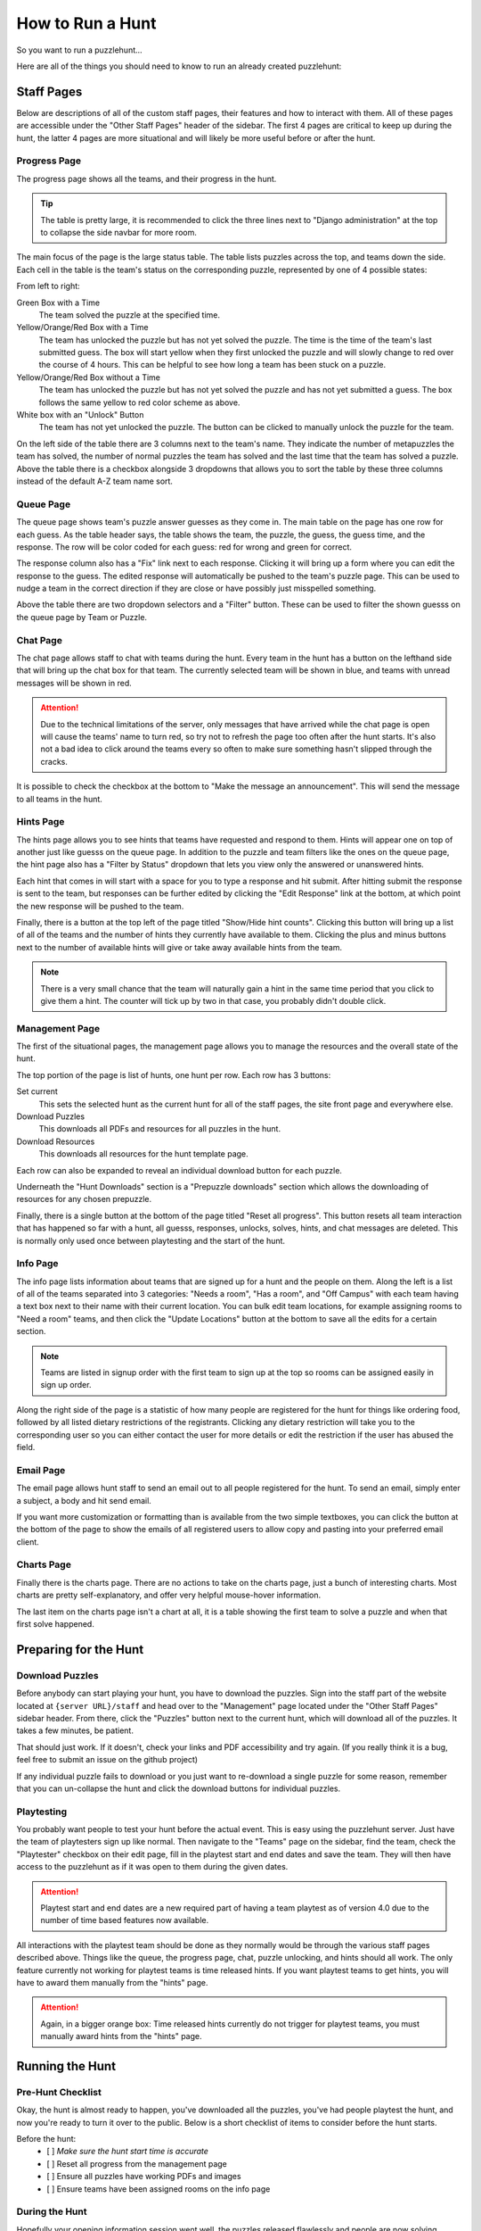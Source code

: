 How to Run a Hunt
*****************

So you want to run a puzzlehunt...

Here are all of the things you should need to know to run an already created
puzzlehunt:

Staff Pages
===========

Below are descriptions of all of the custom staff pages, their features and how
to interact with them. All of these pages are accessible under the "Other Staff
Pages" header of the sidebar. The first 4 pages are critical to keep up during
the hunt, the latter 4 pages are more situational and will likely be more useful
before or after the hunt.

Progress Page
-------------

The progress page shows all the teams, and their progress in the hunt.

.. Tip:: The table is pretty large, it is recommended to click the three lines
   next to "Django administration" at the top to collapse the side navbar for
   more room.

The main focus of the page is the large status table. The table lists puzzles
across the top, and teams down the side. Each cell in the table is the team's
status on the corresponding puzzle, represented by one of 4 possible states:

.. image:: images/progress_1.png

From left to right:

Green Box with a Time
  The team solved the puzzle at the specified time.

Yellow/Orange/Red Box with a Time
  The team has unlocked the puzzle but has not yet solved the puzzle. The time
  is the time of the team's last submitted guess. The box will start yellow when
  they first unlocked the puzzle and will slowly change to red over the course
  of 4 hours. This can be helpful to see how long a team has been stuck on a
  puzzle.

Yellow/Orange/Red Box without a Time
  The team has unlocked the puzzle but has not yet solved the puzzle and has not
  yet submitted a guess. The box follows the same yellow to red color scheme as
  above.

White box with an "Unlock" Button
  The team has not yet unlocked the puzzle. The button can be clicked to
  manually unlock the puzzle for the team.

On the left side of the table there are 3 columns next to the team's name. They
indicate the number of metapuzzles the team has solved, the number of normal
puzzles the team has solved and the last time that the team has solved a puzzle.
Above the table there is a checkbox alongside 3 dropdowns that allows you to
sort the table by these three columns instead of the default A-Z team name sort.

Queue Page
----------

The queue page shows team's puzzle answer guesses as they come in. The main
table on the page has one row for each guess. As the table header says, the
table shows the team, the puzzle, the guess, the guess time, and the
response. The row will be color coded for each guess: red for wrong and
green for correct.

The response column also has a "Fix" link next to each response. Clicking it
will bring up a form where you can edit the response to the guess. The
edited response will automatically be pushed to the team's puzzle page. This can
be used to nudge a team in the correct direction if they are close or have
possibly just misspelled something.

Above the table there are two dropdown selectors and a "Filter" button. These
can be used to filter the shown guesss on the queue page by Team or Puzzle.

Chat Page
---------

The chat page allows staff to chat with teams during the hunt. Every team in the
hunt has a button on the lefthand side that will bring up the chat box for that
team. The currently selected team will be shown in blue, and teams with unread
messages will be shown in red.

.. Attention:: Due to the technical limitations of the server, only messages
   that have arrived while the chat page is open will cause the teams' name to
   turn red, so try not to refresh the page too often after the hunt starts.
   It's also not a bad idea to click around the teams every so often to make
   sure something hasn't slipped through the cracks.

It is possible to check the checkbox at the bottom to "Make the message an
announcement". This will send the message to all teams in the hunt.

Hints Page
----------

The hints page allows you to see hints that teams have requested and respond to
them. Hints will appear one on top of another just like guesss on the queue
page. In addition to the puzzle and team filters like the ones on the queue
page, the hint page also has a "Filter by Status" dropdown that lets you view
only the answered or unanswered hints.

Each hint that comes in will start with a space for you to type a response and
hit submit. After hitting submit the response is sent to the team, but responses
can be further edited by clicking the "Edit Response" link at the bottom, at
which point the new response will be pushed to the team.

Finally, there is a button at the top left of the page titled "Show/Hide hint
counts". Clicking this button will bring up a list of all of the teams and the
number of hints they currently have available to them. Clicking the plus and
minus buttons next to the number of available hints will give or take away
available hints from the team.

.. Note:: There is a very small chance that the team will naturally gain a hint
   in the same time period that you click to give them a hint. The counter will
   tick up by two in that case, you probably didn't double click.

Management Page
---------------

The first of the situational pages, the management page allows you to manage the
resources and the overall state of the hunt.

The top portion of the page is list of hunts, one hunt per row. Each row has 3
buttons:

Set current
  This sets the selected hunt as the current hunt for all of the staff pages,
  the site front page and everywhere else.

Download Puzzles
  This downloads all PDFs and resources for all puzzles in the hunt.

Download Resources
  This downloads all resources for the hunt template page.

Each row can also be expanded to reveal an individual download button for each
puzzle.

Underneath the "Hunt Downloads" section is a "Prepuzzle downloads" section which
allows the downloading of resources for any chosen prepuzzle.

Finally, there is a single button at the bottom of the page titled "Reset all
progress". This button resets all team interaction that has happened so far with
a hunt, all guesss, responses, unlocks, solves, hints, and chat messages
are deleted. This is normally only used once between playtesting and the start
of the hunt.

Info Page
---------

The info page lists information about teams that are signed up for a hunt and
the people on them. Along the left is a list of all of the teams separated into
3 categories: "Needs a room", "Has a room", and "Off Campus" with each team
having a text box next to their name with their current location. You can bulk
edit team locations, for example assigning rooms to "Need a room" teams, and
then click the "Update Locations" button at the bottom to save all the edits for
a certain section.

.. Note:: Teams are listed in signup order with the first team to sign up at the
   top so rooms can be assigned easily in sign up order.

Along the right side of the page is a statistic of how many people are
registered for the hunt for things like ordering food, followed by all listed
dietary restrictions of the registrants. Clicking any dietary restriction will
take you to the corresponding user so you can either contact the user for more
details or edit the restriction if the user has abused the field.

Email Page
----------

The email page allows hunt staff to send an email out to all people registered
for the hunt. To send an email, simply enter a subject, a body and hit send
email.

If you want more customization or formatting than is available from the two
simple textboxes, you can click the button at the bottom of the page to show the
emails of all registered users to allow copy and pasting into your preferred
email client.

Charts Page
-----------

Finally there is the charts page. There are no actions to take on the charts
page, just a bunch of interesting charts. Most charts are pretty
self-explanatory, and offer very helpful mouse-hover information.

The last item on the charts page isn't a chart at all, it is a table showing the
first team to solve a puzzle and when that first solve happened.

Preparing for the Hunt
======================

Download Puzzles
----------------

Before anybody can start playing your hunt, you have to download the puzzles.
Sign into the staff part of the website located at ``{server URL}/staff`` and
head over to the "Management" page located under the "Other Staff Pages" sidebar
header. From there, click the "Puzzles" button next to the current hunt, which
will download all of the puzzles. It takes a few minutes, be patient.

That should just work. If it doesn't, check your links and PDF accessibility and
try again. (If you really think it is a bug, feel free to submit an issue on the
github project)

If any individual puzzle fails to download or you just want to re-download a
single puzzle for some reason, remember that you can un-collapse the hunt and
click the download buttons for individual puzzles.

Playtesting
-----------

You probably want people to test your hunt before the actual event. This is easy
using the puzzlehunt server. Just have the team of playtesters sign up like
normal. Then navigate to the "Teams" page on the sidebar, find the team,
check the "Playtester" checkbox on their edit page, fill in the playtest start
and end dates and save the team. They will then have access to the puzzlehunt as
if it was open to them during the given dates.

.. Attention:: Playtest start and end dates are a new required part of having a
   team playtest as of version 4.0 due to the number of time based features now
   available.

All interactions with the playtest team should be done as they normally
would be through the various staff pages described above. Things like the queue,
the progress page, chat, puzzle unlocking, and hints should all work. The only
feature currently not working for playtest teams is time released hints. If you
want playtest teams to get hints, you will have to award them manually from the
"hints" page.

.. Attention:: Again, in a bigger orange box: Time released hints currently do
   not trigger for playtest teams, you must manually award hints from the
   "hints" page.

Running the Hunt
================

Pre-Hunt Checklist
------------------

Okay, the hunt is almost ready to happen, you've downloaded all the puzzles,
you've had people playtest the hunt, and now you're ready to turn it over to the
public. Below is a short checklist of items to consider before the hunt starts.

Before the hunt:
  - [ ] *Make sure the hunt start time is accurate*
  - [ ] Reset all progress from the management page
  - [ ] Ensure all puzzles have working PDFs and images
  - [ ] Ensure teams have been assigned rooms on the info page

During the Hunt
---------------

Hopefully your opening information session went well, the puzzles released
flawlessly and people are now solving puzzles. Time to sit back and watch/make
the magic happen. It is recommended to have the progress, queue, chat and
hints pages open.

With version 4.0, puzzles should now automatically release at the set hunt start
time, removing the need for the "release initial puzzles" button.

Hunt End
--------

The hunt is nearing completion, hopefully everything went well and enough teams
have completed the hunt for it to end. If you think the hunt hasn't run long
enough, be sure to update the hunt end time before you reach it. 

Once the hunt end time is reached, all puzzles will be available for the public
and all hunt interfaces will update to indicate that the hunt is over. 

Random Info and Common Issues
=============================
**Teams can view their room assignments from the "team info" page**: Let teams
know that if they forget or lose their room assignments (or you just don't feel
like telling them) that they can view their room assignments by clicking "View
Registration" link on the front page.

**What if I find a typo or other issue with a puzzle?**: Simply fix the puzzle,
make sure the new version is uploaded to Dropbox and click the download button
for that puzzle from the management page.

**What if I accidentally unlock a puzzle for a team I shouldn't have?:** You can
go to the "Unlocks" tab under the "Huntserver" section of the side navbar and
delete the unlock object for that team/puzzle combo. The team will lose access
to the puzzle.